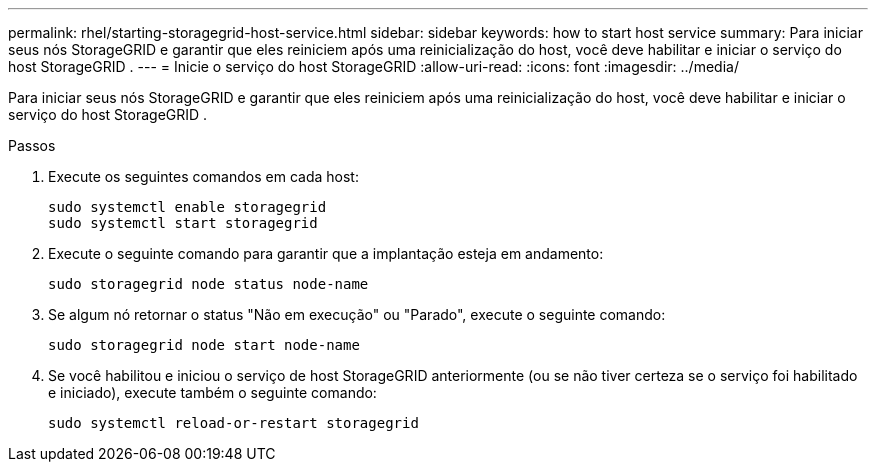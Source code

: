 ---
permalink: rhel/starting-storagegrid-host-service.html 
sidebar: sidebar 
keywords: how to start host service 
summary: Para iniciar seus nós StorageGRID e garantir que eles reiniciem após uma reinicialização do host, você deve habilitar e iniciar o serviço do host StorageGRID . 
---
= Inicie o serviço do host StorageGRID
:allow-uri-read: 
:icons: font
:imagesdir: ../media/


[role="lead"]
Para iniciar seus nós StorageGRID e garantir que eles reiniciem após uma reinicialização do host, você deve habilitar e iniciar o serviço do host StorageGRID .

.Passos
. Execute os seguintes comandos em cada host:
+
[listing]
----
sudo systemctl enable storagegrid
sudo systemctl start storagegrid
----
. Execute o seguinte comando para garantir que a implantação esteja em andamento:
+
[listing]
----
sudo storagegrid node status node-name
----
. Se algum nó retornar o status "Não em execução" ou "Parado", execute o seguinte comando:
+
[listing]
----
sudo storagegrid node start node-name
----
. Se você habilitou e iniciou o serviço de host StorageGRID anteriormente (ou se não tiver certeza se o serviço foi habilitado e iniciado), execute também o seguinte comando:
+
[listing]
----
sudo systemctl reload-or-restart storagegrid
----

